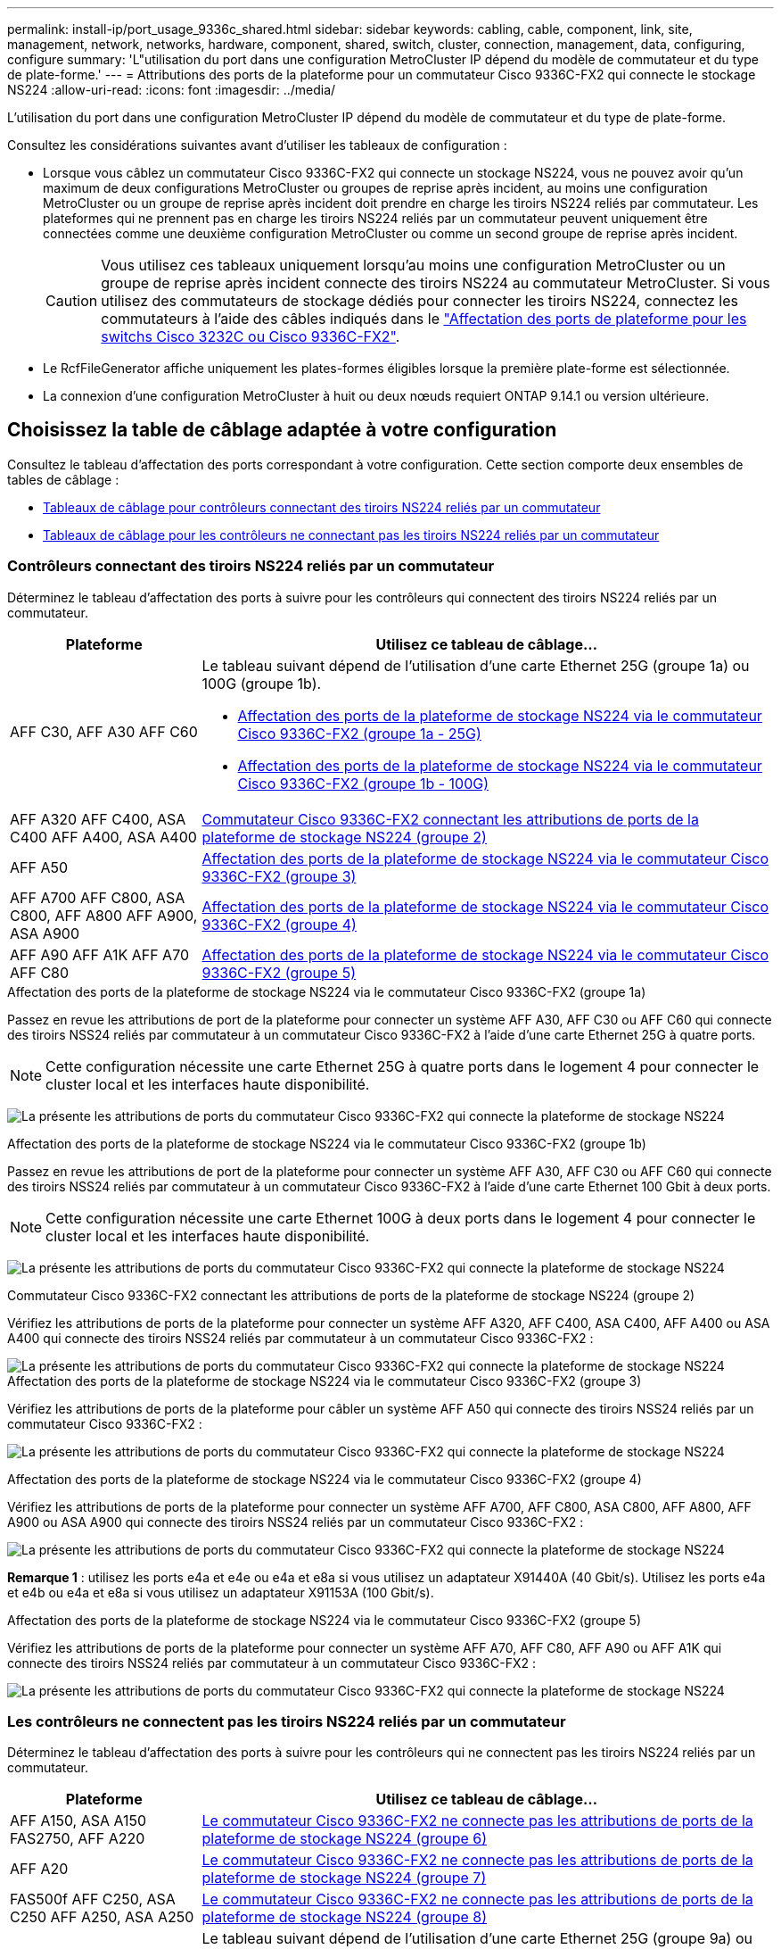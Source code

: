 ---
permalink: install-ip/port_usage_9336c_shared.html 
sidebar: sidebar 
keywords: cabling, cable, component, link, site, management, network, networks, hardware, component, shared, switch, cluster, connection, management, data, configuring, configure 
summary: 'L"utilisation du port dans une configuration MetroCluster IP dépend du modèle de commutateur et du type de plate-forme.' 
---
= Attributions des ports de la plateforme pour un commutateur Cisco 9336C-FX2 qui connecte le stockage NS224
:allow-uri-read: 
:icons: font
:imagesdir: ../media/


[role="lead"]
L'utilisation du port dans une configuration MetroCluster IP dépend du modèle de commutateur et du type de plate-forme.

Consultez les considérations suivantes avant d'utiliser les tableaux de configuration :

* Lorsque vous câblez un commutateur Cisco 9336C-FX2 qui connecte un stockage NS224, vous ne pouvez avoir qu'un maximum de deux configurations MetroCluster ou groupes de reprise après incident, au moins une configuration MetroCluster ou un groupe de reprise après incident doit prendre en charge les tiroirs NS224 reliés par commutateur. Les plateformes qui ne prennent pas en charge les tiroirs NS224 reliés par un commutateur peuvent uniquement être connectées comme une deuxième configuration MetroCluster ou comme un second groupe de reprise après incident.
+

CAUTION: Vous utilisez ces tableaux uniquement lorsqu'au moins une configuration MetroCluster ou un groupe de reprise après incident connecte des tiroirs NS224 au commutateur MetroCluster. Si vous utilisez des commutateurs de stockage dédiés pour connecter les tiroirs NS224, connectez les commutateurs à l'aide des câbles indiqués dans le link:port_usage_3232c_9336c.html["Affectation des ports de plateforme pour les switchs Cisco 3232C ou Cisco 9336C-FX2"].

* Le RcfFileGenerator affiche uniquement les plates-formes éligibles lorsque la première plate-forme est sélectionnée.
* La connexion d'une configuration MetroCluster à huit ou deux nœuds requiert ONTAP 9.14.1 ou version ultérieure.




== Choisissez la table de câblage adaptée à votre configuration

Consultez le tableau d'affectation des ports correspondant à votre configuration. Cette section comporte deux ensembles de tables de câblage :

* <<tables_connecting_ns224,Tableaux de câblage pour contrôleurs connectant des tiroirs NS224 reliés par un commutateur>>
* <<tables_not_connecting_ns224,Tableaux de câblage pour les contrôleurs ne connectant pas les tiroirs NS224 reliés par un commutateur>>




=== Contrôleurs connectant des tiroirs NS224 reliés par un commutateur

Déterminez le tableau d'affectation des ports à suivre pour les contrôleurs qui connectent des tiroirs NS224 reliés par un commutateur.

[cols="25,75"]
|===
| Plateforme | Utilisez ce tableau de câblage... 


| AFF C30, AFF A30 AFF C60  a| 
Le tableau suivant dépend de l'utilisation d'une carte Ethernet 25G (groupe 1a) ou 100G (groupe 1b).

* <<table_1a_cisco_9336c_fx2,Affectation des ports de la plateforme de stockage NS224 via le commutateur Cisco 9336C-FX2 (groupe 1a - 25G)>>
* <<table_1b_cisco_9336c_fx2,Affectation des ports de la plateforme de stockage NS224 via le commutateur Cisco 9336C-FX2 (groupe 1b - 100G)>>




| AFF A320 AFF C400, ASA C400 AFF A400, ASA A400 | <<table_2_cisco_9336c_fx2,Commutateur Cisco 9336C-FX2 connectant les attributions de ports de la plateforme de stockage NS224 (groupe 2)>> 


| AFF A50 | <<table_3_cisco_9336c_fx2,Affectation des ports de la plateforme de stockage NS224 via le commutateur Cisco 9336C-FX2 (groupe 3)>> 


| AFF A700 AFF C800, ASA C800, AFF A800 AFF A900, ASA A900 | <<table_4_cisco_9336c_fx2,Affectation des ports de la plateforme de stockage NS224 via le commutateur Cisco 9336C-FX2 (groupe 4)>> 


| AFF A90 AFF A1K AFF A70 AFF C80 | <<table_5_cisco_9336c_fx2,Affectation des ports de la plateforme de stockage NS224 via le commutateur Cisco 9336C-FX2 (groupe 5)>> 
|===
.Affectation des ports de la plateforme de stockage NS224 via le commutateur Cisco 9336C-FX2 (groupe 1a)
Passez en revue les attributions de port de la plateforme pour connecter un système AFF A30, AFF C30 ou AFF C60 qui connecte des tiroirs NSS24 reliés par commutateur à un commutateur Cisco 9336C-FX2 à l'aide d'une carte Ethernet 25G à quatre ports.


NOTE: Cette configuration nécessite une carte Ethernet 25G à quatre ports dans le logement 4 pour connecter le cluster local et les interfaces haute disponibilité.

image:../media/mccip-cabling-greeley-connecting-a30-c30-fas50-c60-25G.png["La présente les attributions de ports du commutateur Cisco 9336C-FX2 qui connecte la plateforme de stockage NS224"]

.Affectation des ports de la plateforme de stockage NS224 via le commutateur Cisco 9336C-FX2 (groupe 1b)
Passez en revue les attributions de port de la plateforme pour connecter un système AFF A30, AFF C30 ou AFF C60 qui connecte des tiroirs NSS24 reliés par commutateur à un commutateur Cisco 9336C-FX2 à l'aide d'une carte Ethernet 100 Gbit à deux ports.


NOTE: Cette configuration nécessite une carte Ethernet 100G à deux ports dans le logement 4 pour connecter le cluster local et les interfaces haute disponibilité.

image:../media/mccip-cabling-greeley-connecting-a30-c30-fas50-c60-100G.png["La présente les attributions de ports du commutateur Cisco 9336C-FX2 qui connecte la plateforme de stockage NS224"]

.Commutateur Cisco 9336C-FX2 connectant les attributions de ports de la plateforme de stockage NS224 (groupe 2)
Vérifiez les attributions de ports de la plateforme pour connecter un système AFF A320, AFF C400, ASA C400, AFF A400 ou ASA A400 qui connecte des tiroirs NSS24 reliés par commutateur à un commutateur Cisco 9336C-FX2 :

image::../media/mcc_ip_cabling_a320_c400_a400_to_cisco_9336c_shared_switch.png[La présente les attributions de ports du commutateur Cisco 9336C-FX2 qui connecte la plateforme de stockage NS224]

.Affectation des ports de la plateforme de stockage NS224 via le commutateur Cisco 9336C-FX2 (groupe 3)
Vérifiez les attributions de ports de la plateforme pour câbler un système AFF A50 qui connecte des tiroirs NSS24 reliés par un commutateur Cisco 9336C-FX2 :

image:../media/mccip-cabling-greeley-connecting-a50-updated.png["La présente les attributions de ports du commutateur Cisco 9336C-FX2 qui connecte la plateforme de stockage NS224"]

.Affectation des ports de la plateforme de stockage NS224 via le commutateur Cisco 9336C-FX2 (groupe 4)
Vérifiez les attributions de ports de la plateforme pour connecter un système AFF A700, AFF C800, ASA C800, AFF A800, AFF A900 ou ASA A900 qui connecte des tiroirs NSS24 reliés par un commutateur Cisco 9336C-FX2 :

image:../media/mcc_ip_cabling_a700_c800_a800_a900_to_cisco_9336c_shared_switch.png["La présente les attributions de ports du commutateur Cisco 9336C-FX2 qui connecte la plateforme de stockage NS224"]

*Remarque 1* : utilisez les ports e4a et e4e ou e4a et e8a si vous utilisez un adaptateur X91440A (40 Gbit/s). Utilisez les ports e4a et e4b ou e4a et e8a si vous utilisez un adaptateur X91153A (100 Gbit/s).

.Affectation des ports de la plateforme de stockage NS224 via le commutateur Cisco 9336C-FX2 (groupe 5)
Vérifiez les attributions de ports de la plateforme pour connecter un système AFF A70, AFF C80, AFF A90 ou AFF A1K qui connecte des tiroirs NSS24 reliés par commutateur à un commutateur Cisco 9336C-FX2 :

image::../media/mccip-cabling-greeley-connecting-a70-c80-a-90-fas90-a1k.png[La présente les attributions de ports du commutateur Cisco 9336C-FX2 qui connecte la plateforme de stockage NS224]



=== Les contrôleurs ne connectent pas les tiroirs NS224 reliés par un commutateur

Déterminez le tableau d'affectation des ports à suivre pour les contrôleurs qui ne connectent pas les tiroirs NS224 reliés par un commutateur.

[cols="25,75"]
|===
| Plateforme | Utilisez ce tableau de câblage... 


| AFF A150, ASA A150 FAS2750, AFF A220 | <<table_6_cisco_9336c_fx2,Le commutateur Cisco 9336C-FX2 ne connecte pas les attributions de ports de la plateforme de stockage NS224 (groupe 6)>> 


| AFF A20 | <<table_7_cisco_9336c_fx2,Le commutateur Cisco 9336C-FX2 ne connecte pas les attributions de ports de la plateforme de stockage NS224 (groupe 7)>> 


| FAS500f AFF C250, ASA C250 AFF A250, ASA A250 | <<table_8_cisco_9336c_fx2,Le commutateur Cisco 9336C-FX2 ne connecte pas les attributions de ports de la plateforme de stockage NS224 (groupe 8)>> 


| AFF C30, AFF A30 FAS50 AFF C60  a| 
Le tableau suivant dépend de l'utilisation d'une carte Ethernet 25G (groupe 9a) ou 100G (groupe 9b).

* <<table_9a_cisco_9336c_fx2,Le commutateur Cisco 9336C-FX2 ne connecte pas les attributions de ports de la plateforme de stockage NS224 (groupe 9a)>>
* <<table_9b_cisco_9336c_fx2,Le commutateur Cisco 9336C-FX2 ne connecte pas les attributions de ports de la plateforme de stockage NS224 (groupe 9b)>>




| FAS8200, AFF A300 | <<table_10_cisco_9336c_fx2,Le commutateur Cisco 9336C-FX2 ne connecte pas les attributions de ports de la plateforme de stockage NS224 (groupe 10)>> 


| AFF A320, AFF C400, ASA C400, FAS8700 AFF A400, ASA A400 | <<table_11_cisco_9336c_fx2,Le commutateur Cisco 9336C-FX2 ne connecte pas les attributions de ports de la plateforme de stockage NS224 (groupe 11)>> 


| AFF A50 | <<table_12_cisco_9336c_fx2,Le commutateur Cisco 9336C-FX2 ne connecte pas les attributions de ports de la plateforme de stockage NS224 (groupe 12)>> 


| FAS9000, AFF A700 AFF C800, ASA C800, AFF A800, ASA A800 FAS9500, AFF A900, ASA A900 | <<table_13_cisco_9336c_fx2,Le commutateur Cisco 9336C-FX2 ne connecte pas les attributions de ports de la plateforme de stockage NS224 (groupe 13)>> 


| FAS70, AFF A70 AFF C80 FAS90, AFF A90 AFF A1K | <<table_14_cisco_9336c_fx2,Le commutateur Cisco 9336C-FX2 ne connecte pas les attributions de ports de la plateforme de stockage NS224 (groupe 14)>> 
|===
.Le commutateur Cisco 9336C-FX2 ne connecte pas les attributions de ports de la plateforme de stockage NS224 (groupe 6)
Vérifiez les attributions de ports de la plateforme pour câbler un système AFF A150, ASA A150, FAS2750 ou AFF A220 qui ne connecte pas les tiroirs NSS24 reliés par un commutateur Cisco 9336C-FX2 :

image::../media/mcc-ip-cabling-a-aff-a150-asa-a150-fas2750-aff-a220-to-a-cisco-9336c-shared-switch.png[Illustre la non-connexion des attributions de ports de la plateforme de stockage NS224 par le commutateur Cisco 9336C-FX2]

.Le commutateur Cisco 9336C-FX2 ne connecte pas les attributions de ports de la plateforme de stockage NS224 (groupe 7)
Vérifiez les attributions de ports de la plateforme pour câbler un système AFF A20 qui ne connecte pas les tiroirs NSS24 reliés par un commutateur Cisco 9336C-FX2 :

image:../media/mcc-ip-aff-a20-to-a-cisco-9336c-shared-switch-not-connecting.png["Illustre la non-connexion des attributions de ports de la plateforme de stockage NS224 par le commutateur Cisco 9336C-FX2"]

.Le commutateur Cisco 9336C-FX2 ne connecte pas les attributions de ports de la plateforme de stockage NS224 (groupe 8)
Vérifiez les attributions de ports de la plateforme pour câbler un système FAS500f, AFF C250, ASA C250, AFF A250 ou ASA A250 qui ne connecte pas les tiroirs NSS24 reliés par un commutateur Cisco 9336C-FX2 :

image::../media/mcc-ip-cabling-c250-asa-c250-a250-asa-a250-to-cisco-9336c-shared-switch.png[Illustre la non-connexion des attributions de ports de la plateforme de stockage NS224 par le commutateur Cisco 9336C-FX2]

.Le commutateur Cisco 9336C-FX2 ne connecte pas les attributions de ports de la plateforme de stockage NS224 (groupe 9a)
Vérifiez les attributions de ports de la plateforme pour câbler un système AFF A30, AFF C30, AFF C60 ou FAS50 qui ne connecte pas les tiroirs NSS24 reliés par commutateur à un commutateur Cisco 9336C-FX2 utilisant une carte Ethernet 25G à quatre ports :


NOTE: Cette configuration nécessite une carte Ethernet 25G à quatre ports dans le logement 4 pour connecter le cluster local et les interfaces haute disponibilité.

image:../media/mccip-cabling-greeley-not-connecting-a30-c30-fas50-c60-25G.png["Illustre la non-connexion des attributions de ports de la plateforme de stockage NS224 par le commutateur Cisco 9336C-FX2"]

.Le commutateur Cisco 9336C-FX2 ne connecte pas les attributions de ports de la plateforme de stockage NS224 (groupe 9b)
Passez en revue les attributions de ports de la plateforme pour câbler un système AFF A30, AFF C30, AFF C60 ou FAS50 qui ne connecte pas les tiroirs NSS24 reliés par commutateur à un commutateur Cisco 9336C-FX2 utilisant une carte Ethernet 100G à deux ports :


NOTE: Cette configuration nécessite une carte Ethernet 100G à deux ports dans le logement 4 pour connecter le cluster local et les interfaces haute disponibilité.

image:../media/mccip-cabling-greeley-not-connecting-a30-c30-fas50-c60-100G.png["La présente les attributions de ports du commutateur Cisco 9336C-FX2 qui connecte la plateforme de stockage NS224"]

.Le commutateur Cisco 9336C-FX2 ne connecte pas les attributions de ports de la plateforme de stockage NS224 (groupe 10)
Vérifiez les attributions de ports de la plateforme pour connecter un système FAS8200 ou AFF A300 qui ne connecte pas les tiroirs NSS24 reliés par un commutateur Cisco 9336C-FX2 :

image::../media/mcc-ip-cabling-fas8200-affa300-to-cisco-9336c-shared-switch.png[La présente les attributions de ports du commutateur Cisco 9336C-FX2 qui connecte la plateforme de stockage NS224]

.Le commutateur Cisco 9336C-FX2 ne connecte pas les attributions de ports de la plateforme de stockage NS224 (groupe 11)
Vérifiez les attributions de ports de la plateforme pour câbler un système AFF A320, FAS8300, AFF C400, ASA C400, FAS8700, AFF A400 ou ASA A400 qui ne connecte pas les tiroirs NSS24 reliés par un commutateur Cisco 9336C-FX2 :

image::../media/mcc_ip_cabling_a320_fas8300_a400_fas8700_to_a_cisco_9336c_shared_switch.png[Illustre la non-connexion des attributions de ports de la plateforme de stockage NS224 par le commutateur Cisco 9336C-FX2]

.Le commutateur Cisco 9336C-FX2 ne connecte pas les attributions de ports de la plateforme de stockage NS224 (groupe 12)
Vérifiez les attributions de ports de la plateforme pour câbler un système AFF A50 qui ne connecte pas les tiroirs NSS24 reliés par un commutateur Cisco 9336C-FX2 :

image::../media/mcc-ip-cabling-aff-a50-cisco-9336c-shared-switch-not-connecting.png[Illustre la non-connexion des attributions de ports de la plateforme de stockage NS224 par le commutateur Cisco 9336C-FX2]

.Le commutateur Cisco 9336C-FX2 ne connecte pas les attributions de ports de la plateforme de stockage NS224 (groupe 13)
Vérifiez les attributions de ports de la plateforme pour câbler un système FAS9000, AFF A800, AFF C800, ASA C800, AFF A700, ASA A800, FAS9500, AFF A900 ou ASA A900 qui ne connecte pas les tiroirs NSS24 reliés par un commutateur Cisco 9336C-FX2 :

image::../media/mcc_ip_cabling_a700_a800_fas9000_fas9500_to_cisco_9336c_shared_switch.png[Illustre la non-connexion des attributions de ports de la plateforme de stockage NS224 par le commutateur Cisco 9336C-FX2]

*Remarque 1* : utilisez les ports e4a et e4e ou e4a et e8a si vous utilisez un adaptateur X91440A (40 Gbit/s). Utilisez les ports e4a et e4b ou e4a et e8a si vous utilisez un adaptateur X91153A (100 Gbit/s).

.Le commutateur Cisco 9336C-FX2 ne connecte pas les attributions de ports de la plateforme de stockage NS224 (groupe 14)
Vérifiez les attributions de ports de la plateforme pour câbler un système AFF A70, FAS70, AFF C80, FAS90, AFF A90 ou AFF A1K qui ne connecte pas les tiroirs NSS24 reliés par un commutateur Cisco 9336C-FX2 :

image::../media/mccip-cabling-greeley-not-connecting-a70-c80-a-90-fas90-a1k.png[Illustre la non-connexion des attributions de ports de la plateforme de stockage NS224 par le commutateur Cisco 9336C-FX2]
